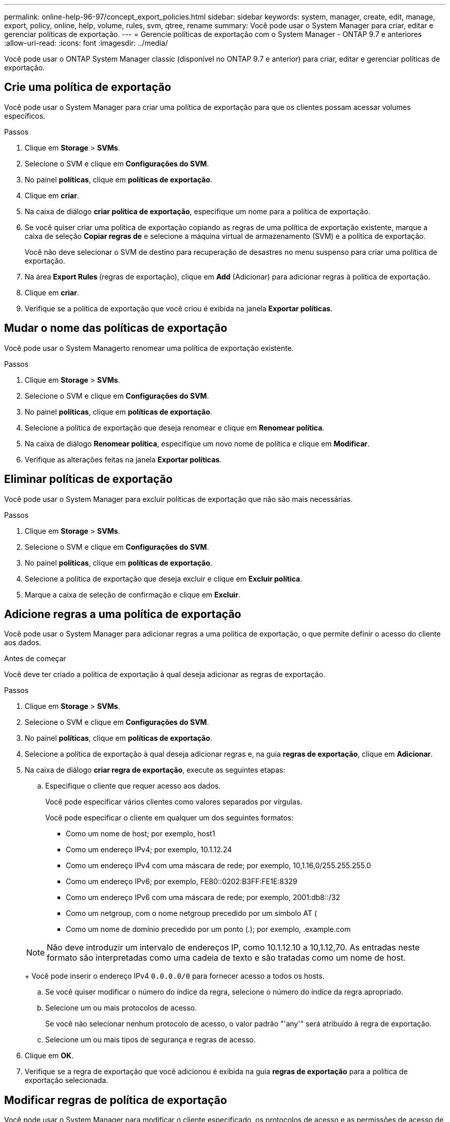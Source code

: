 ---
permalink: online-help-96-97/concept_export_policies.html 
sidebar: sidebar 
keywords: system, manager, create, edit, manage, export, policy, online, help, volume, rules, svm, qtree, rename 
summary: Você pode usar o System Manager para criar, editar e gerenciar políticas de exportação. 
---
= Gerencie políticas de exportação com o System Manager - ONTAP 9.7 e anteriores
:allow-uri-read: 
:icons: font
:imagesdir: ../media/


[role="lead"]
Você pode usar o ONTAP System Manager classic (disponível no ONTAP 9.7 e anterior) para criar, editar e gerenciar políticas de exportação.



== Crie uma política de exportação

Você pode usar o System Manager para criar uma política de exportação para que os clientes possam acessar volumes específicos.

.Passos
. Clique em *Storage* > *SVMs*.
. Selecione o SVM e clique em *Configurações do SVM*.
. No painel *políticas*, clique em *políticas de exportação*.
. Clique em *criar*.
. Na caixa de diálogo *criar política de exportação*, especifique um nome para a política de exportação.
. Se você quiser criar uma política de exportação copiando as regras de uma política de exportação existente, marque a caixa de seleção *Copiar regras de* e selecione a máquina virtual de armazenamento (SVM) e a política de exportação.
+
Você não deve selecionar o SVM de destino para recuperação de desastres no menu suspenso para criar uma política de exportação.

. Na área **Export Rules **(regras de exportação), clique em *Add* (Adicionar) para adicionar regras à política de exportação.
. Clique em *criar*.
. Verifique se a política de exportação que você criou é exibida na janela *Exportar políticas*.




== Mudar o nome das políticas de exportação

Você pode usar o System Managerto renomear uma política de exportação existente.

.Passos
. Clique em *Storage* > *SVMs*.
. Selecione o SVM e clique em *Configurações do SVM*.
. No painel *políticas*, clique em *políticas de exportação*.
. Selecione a política de exportação que deseja renomear e clique em *Renomear política*.
. Na caixa de diálogo *Renomear política*, especifique um novo nome de política e clique em *Modificar*.
. Verifique as alterações feitas na janela *Exportar políticas*.




== Eliminar políticas de exportação

Você pode usar o System Manager para excluir políticas de exportação que não são mais necessárias.

.Passos
. Clique em *Storage* > *SVMs*.
. Selecione o SVM e clique em *Configurações do SVM*.
. No painel *políticas*, clique em *políticas de exportação*.
. Selecione a política de exportação que deseja excluir e clique em *Excluir política*.
. Marque a caixa de seleção de confirmação e clique em *Excluir*.




== Adicione regras a uma política de exportação

Você pode usar o System Manager para adicionar regras a uma política de exportação, o que permite definir o acesso do cliente aos dados.

.Antes de começar
Você deve ter criado a política de exportação à qual deseja adicionar as regras de exportação.

.Passos
. Clique em *Storage* > *SVMs*.
. Selecione o SVM e clique em *Configurações do SVM*.
. No painel *políticas*, clique em *políticas de exportação*.
. Selecione a política de exportação à qual deseja adicionar regras e, na guia *regras de exportação*, clique em *Adicionar*.
. Na caixa de diálogo *criar regra de exportação*, execute as seguintes etapas:
+
.. Especifique o cliente que requer acesso aos dados.
+
Você pode especificar vários clientes como valores separados por vírgulas.

+
Você pode especificar o cliente em qualquer um dos seguintes formatos:

+
*** Como um nome de host; por exemplo, host1
*** Como um endereço IPv4; por exemplo, 10.1.12.24
*** Como um endereço IPv4 com uma máscara de rede; por exemplo, 10,1.16,0/255.255.255.0
*** Como um endereço IPv6; por exemplo, FE80::0202:B3FF:FE1E:8329
*** Como um endereço IPv6 com uma máscara de rede; por exemplo, 2001:db8::/32
*** Como um netgroup, com o nome netgroup precedido por um símbolo AT (
*** Como um nome de domínio precedido por um ponto (.); por exemplo, .example.com


+
[NOTE]
====
Não deve introduzir um intervalo de endereços IP, como 10.1.12.10 a 10,1.12,70. As entradas neste formato são interpretadas como uma cadeia de texto e são tratadas como um nome de host.

====
+
Você pode inserir o endereço IPv4 `0.0.0.0/0` para fornecer acesso a todos os hosts.

.. Se você quiser modificar o número do índice da regra, selecione o número do índice da regra apropriado.
.. Selecione um ou mais protocolos de acesso.
+
Se você não selecionar nenhum protocolo de acesso, o valor padrão "'any'" será atribuído à regra de exportação.

.. Selecione um ou mais tipos de segurança e regras de acesso.


. Clique em *OK*.
. Verifique se a regra de exportação que você adicionou é exibida na guia *regras de exportação* para a política de exportação selecionada.




== Modificar regras de política de exportação

Você pode usar o System Manager para modificar o cliente especificado, os protocolos de acesso e as permissões de acesso de uma regra de política de exportação.

.Passos
. Clique em *Storage* > *SVMs*.
. Selecione o SVM e clique em *Configurações do SVM*.
. No painel *políticas*, clique em *políticas de exportação*.
. Na janela *políticas de exportação*, selecione a política de exportação para a qual deseja editar a regra de exportação e, na guia *regras de exportação*, selecione a regra que deseja editar e clique em *Editar*.
. Modifique os seguintes parâmetros conforme necessário:
+
** Especificação do cliente
** Protocolos de acesso
** Aceder aos detalhes


. Clique em *OK*.
. Verifique se as alterações atualizadas para a regra de exportação são exibidas na guia *regras de exportação*.




== Excluir regras de política de exportação

Você pode usar o System Manager para excluir regras de política de exportação que não são mais necessárias.

.Passos
. Clique em *Storage* > *SVMs*.
. Selecione o SVM e clique em *Configurações do SVM*.
. No painel *políticas*, clique em *políticas de exportação*.
. Selecione a política de exportação para a qual deseja excluir a regra de exportação.
. Na guia *regras de exportação*, selecione a regra de exportação que deseja excluir e clique em *Excluir*.
. Na caixa de confirmação, clique em *Excluir*.




== Como as políticas de exportação controlam o acesso do cliente a volumes ou qtrees

As políticas de exportação contêm uma ou mais _regras de exportação_ que processam cada solicitação de acesso de cliente. O resultado do processo determina se o cliente é negado ou concedido acesso e que nível de acesso. Uma política de exportação com regras de exportação deve existir na máquina virtual de storage (SVM) para que os clientes acessem os dados.

Você associa exatamente uma política de exportação a cada volume ou qtree para configurar o acesso do cliente ao volume ou qtree. O SVM pode conter várias políticas de exportação. Isso permite que você faça o seguinte para SVMs com vários volumes ou qtrees:

* Atribua diferentes políticas de exportação a cada volume ou qtree do SVM para controle de acesso de cliente individual a cada volume ou qtree no SVM.
* Atribua a mesma política de exportação a vários volumes ou qtrees do SVM para controle de acesso de cliente idêntico sem ter que criar uma nova política de exportação para cada volume ou qtree.


Se um cliente fizer uma solicitação de acesso que não é permitida pela política de exportação aplicável, a solicitação falhará com uma mensagem de permissão negada. Se um cliente não corresponder a nenhuma regra na política de exportação, o acesso será negado. Se uma política de exportação estiver vazia, todos os acessos serão implicitamente negados.

Você pode modificar uma política de exportação dinamicamente em um sistema executando o ONTAP.



== Janela de políticas de exportação

Você pode usar a janela Exportar políticas para criar, exibir e gerenciar informações sobre políticas de exportação e suas regras de exportação relacionadas.



=== Políticas de exportação

A janela Exportar políticas permite exibir e gerenciar as políticas de exportação criadas para a máquina virtual de storage (SVM).

* *Botões de comando*
+
** Criar
+
Abre a caixa de diálogo criar política de exportação, que permite criar uma política de exportação e adicionar regras de exportação. Você também pode copiar regras de exportação de um SVM existente.

** Mudar o nome
+
Abre a caixa de diálogo Renomear política, que permite renomear a política de exportação selecionada.

** Eliminar
+
Abre a caixa de diálogo Excluir política de exportação, que permite excluir a política de exportação selecionada.

** Atualizar
+
Atualiza as informações na janela.







=== Separador regras de exportação

A guia regras de exportação permite exibir informações sobre as regras de exportação criadas para uma política de exportação específica. Você também pode adicionar, editar e excluir regras.

* *Botões de comando*
+
** Adicionar
+
Abre a caixa de diálogo criar regra de exportação, que permite adicionar uma regra de exportação à política de exportação selecionada.

** Editar
+
Abre a caixa de diálogo Modificar regra de exportação, que permite modificar os atributos da regra de exportação selecionada.

** Eliminar
+
Abre a caixa de diálogo Excluir regra de exportação, que permite excluir a regra de exportação selecionada.

** Mova para cima
+
Move para cima o índice de regras da regra de exportação selecionada.

** Mover para baixo
+
Move para baixo o índice de regras da regra de exportação selecionada.

** Atualizar
+
Atualiza as informações na janela.



* *Lista de regras de exportação*
+
** Índice de regras
+
Especifica a prioridade com base na qual as regras de exportação são processadas. Você pode usar os botões mover para cima e mover para baixo para escolher a prioridade.

** Cliente
+
Especifica o cliente ao qual a regra se aplica.

** Protocolos de acesso
+
Exibe o protocolo de acesso especificado para a regra de exportação.

+
Se você não tiver especificado nenhum protocolo de acesso, o valor padrão "'any'" será considerado.

** Regra só de leitura
+
Especifica um ou mais tipos de segurança para acesso somente leitura.

** Ler/escrever regra
+
Especifica um ou mais tipos de segurança para acesso de leitura/gravação.

** Acesso ao superusuário
+
Especifica o tipo ou tipos de segurança para o acesso do superusuário.







=== Separador objetos atribuídos

A guia objetos atribuídos permite exibir os volumes e qtrees atribuídos à política de exportação selecionada. Você também pode ver se o volume está criptografado ou não.

*Informações relacionadas*

xref:task_setting_up_cifs.adoc[Configurar o CIFS]
